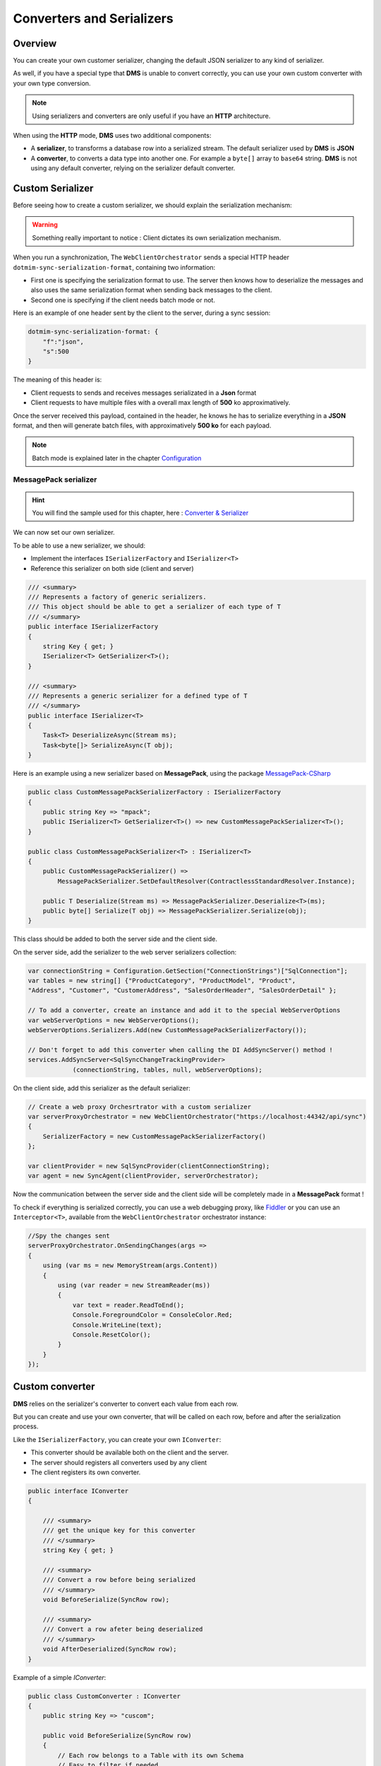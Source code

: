 
Converters and Serializers
=======================================


Overview
^^^^^^^^^^^

You can create your own customer serializer, changing the default JSON serializer to any kind of serializer.

As well, if you have a special type that **DMS** is unable to convert correctly, you can use your own custom converter with your own type conversion.

.. note:: Using serializers and converters are only useful if you have an **HTTP** architecture.

When using the **HTTP** mode, **DMS** uses two additional components:

* A **serializer**, to transforms a database row into a serialized stream. The default serializer used by **DMS** is **JSON**
* A **converter**, to converts a data type into another one. For example a ``byte[]`` array to ``base64`` string. **DMS** is not using any default converter, relying on the serializer default converter.

Custom Serializer
^^^^^^^^^^^^^^^^^^^^^^

Before seeing how to create a custom serializer, we should explain the serialization mechanism:

.. warning:: Something really important to notice : Client dictates its own serialization mechanism.

When you run a synchronization, The ``WebClientOrchestrator`` sends a special HTTP header ``dotmim-sync-serialization-format``, containing two information:

* First one is specifying the serialization format to use. The server then knows how to deserialize the messages and also uses the same serialization format when sending back messages to the client.
* Second one is specifying if the client needs batch mode or not.

Here is an example of one header sent by the client to the server, during a sync session:

.. code-block:: csharp

    dotmim-sync-serialization-format: {
        "f":"json",
        "s":500
    }

The meaning of this header is:

* Client requests to sends and receives messages serializated in a **Json** format
* Client requests to have multiple files with a overall max length of  **500** ko approximatively.

Once the server received this payload, contained in the header, he knows he has to serialize everything in a **JSON** format, and then will generate batch files, with approximatively **500 ko** for each payload.

.. note:: Batch mode is explained later in the chapter `Configuration <Configuration.html>`_ 


MessagePack serializer
------------------------

.. hint:: You will find the sample used for this chapter, here : `Converter & Serializer <https://github.com/Mimetis/Dotmim.Sync/tree/master/Samples/ConverterWebSync>`_ 


We can now set our own serializer. 

To be able to use a new serializer, we should:

* Implement the interfaces ``ISerializerFactory`` and ``ISerializer<T>``
* Reference this serializer on both side (client and server)

.. code-block:: csharp

    /// <summary>
    /// Represents a factory of generic serializers.
    /// This object should be able to get a serializer of each type of T
    /// </summary>
    public interface ISerializerFactory
    {
        string Key { get; }
        ISerializer<T> GetSerializer<T>();
    }

    /// <summary>
    /// Represents a generic serializer for a defined type of T
    /// </summary>
    public interface ISerializer<T>
    {
        Task<T> DeserializeAsync(Stream ms);
        Task<byte[]> SerializeAsync(T obj);
    }


Here is an example using a new serializer based on **MessagePack**, using the package `MessagePack-CSharp <https://github.com/neuecc/MessagePack-CSharp>`_ 

.. code-block:: csharp

    public class CustomMessagePackSerializerFactory : ISerializerFactory
    {
        public string Key => "mpack";
        public ISerializer<T> GetSerializer<T>() => new CustomMessagePackSerializer<T>();
    }

    public class CustomMessagePackSerializer<T> : ISerializer<T>
    {
        public CustomMessagePackSerializer() => 
            MessagePackSerializer.SetDefaultResolver(ContractlessStandardResolver.Instance);
        
        public T Deserialize(Stream ms) => MessagePackSerializer.Deserialize<T>(ms);
        public byte[] Serialize(T obj) => MessagePackSerializer.Serialize(obj);
    }


This class should be added to both the server side and the client side.

On the server side, add the serializer to the web server serializers collection:

.. code-block:: csharp

    var connectionString = Configuration.GetSection("ConnectionStrings")["SqlConnection"];
    var tables = new string[] {"ProductCategory", "ProductModel", "Product",
    "Address", "Customer", "CustomerAddress", "SalesOrderHeader", "SalesOrderDetail" };

    // To add a converter, create an instance and add it to the special WebServerOptions
    var webServerOptions = new WebServerOptions();
    webServerOptions.Serializers.Add(new CustomMessagePackSerializerFactory());

    // Don't forget to add this converter when calling the DI AddSyncServer() method !
    services.AddSyncServer<SqlSyncChangeTrackingProvider>
                (connectionString, tables, null, webServerOptions);


On the client side, add this serializer as the default serializer:

.. code-block:: csharp

    // Create a web proxy Orchesrtrator with a custom serializer
    var serverProxyOrchestrator = new WebClientOrchestrator("https://localhost:44342/api/sync")
    {
        SerializerFactory = new CustomMessagePackSerializerFactory()
    };

    var clientProvider = new SqlSyncProvider(clientConnectionString);
    var agent = new SyncAgent(clientProvider, serverOrchestrator);


Now the communication between the server side and the client side will be completely made in a **MessagePack** format !

To check if everything is serialized correctly, you can use a web debugging proxy, like `Fiddler <https://www.telerik.com/fiddler>`_  or you can use an ``Interceptor<T>``, available from the ``WebClientOrchestrator`` orchestrator instance:

.. code-block:: csharp

    //Spy the changes sent
    serverProxyOrchestrator.OnSendingChanges(args =>
    {
        using (var ms = new MemoryStream(args.Content))
        {
            using (var reader = new StreamReader(ms))
            {
                var text = reader.ReadToEnd();
                Console.ForegroundColor = ConsoleColor.Red;
                Console.WriteLine(text);
                Console.ResetColor();
            }
        }
    });

.. image:: assets/CustomMSPackSerializer.png


Custom converter
^^^^^^^^^^^^^^^^^^

**DMS** relies on the serializer's converter to convert each value from each row.

But you can create and use your own converter, that will be called on each row, before and after the serialization process.

Like the ``ISerializerFactory``, you can create your own ``IConverter``:

* This converter should be available both on the client and the server.
* The server should registers all converters used by any client
* The client registers its own converter.

.. code-block:: csharp

    public interface IConverter
    {

        /// <summary>
        /// get the unique key for this converter
        /// </summary>
        string Key { get; }

        /// <summary>
        /// Convert a row before being serialized
        /// </summary>
        void BeforeSerialize(SyncRow row);

        /// <summary>
        /// Convert a row afeter being deserialized
        /// </summary>
        void AfterDeserialized(SyncRow row);
    }


Example of a simple `IConverter`:

.. code-block:: csharp

    public class CustomConverter : IConverter
    {
        public string Key => "cuscom";

        public void BeforeSerialize(SyncRow row)
        {
            // Each row belongs to a Table with its own Schema
            // Easy to filter if needed
            if (row.Table.TableName != "Product")
                return;

            // Encode a specific column, named "ThumbNailPhoto"
            if (row["ThumbNailPhoto"] != null)
                row["ThumbNailPhoto"] = Convert.ToBase64String((byte[])row["ThumbNailPhoto"]);

            // Convert all DateTime columns to ticks
            foreach (var col in row.Table.Columns.Where(c => c.GetDataType() == typeof(DateTime)))
            {
                if (row[col.ColumnName] != null)
                    row[col.ColumnName] = ((DateTime)row[col.ColumnName]).Ticks;
            }
        }

        public void AfterDeserialized(SyncRow row)
        {
            // Only convert for table Product
            if (row.Table.TableName != "Product")
                return;

            // Decode photo
            row["ThumbNailPhoto"] = Convert.FromBase64String((string)row["ThumbNailPhoto"]);

            // Convert all DateTime back from ticks
            foreach (var col in row.Table.Columns.Where(c => c.GetDataType() == typeof(DateTime)))
            {
                if (row[col.ColumnName] != null)
                    row[col.ColumnName] = new DateTime(Convert.ToInt64(row[col.ColumnName]));
            }
        }
    }


On client side, register this converter from your ``WebClientOrchestrator``:

.. code-block:: csharp

    // Create the web proxy client provider with specific options
    var proxyClientProvider = new WebClientOrchestrator
    {
        SerializerFactory = new CustomMessagePackSerializerFactory(),
        Converter = new CustomConverter()
    };

On server side, add this converter to the list of available converters:

.. code-block:: csharp

    var webServerOptions = new WebServerOptions
    {
    ...
    };
    webServerOptions.Serializers.Add(new CustomMessagePackSerializerFactory());
    webServerOptions.Converters.Add(new CustomConverter());


Without Converter:

.. image:: /assets/CustomConverterWithout.png


With Converter:

.. image:: /assets/CustomConverterWith.png



